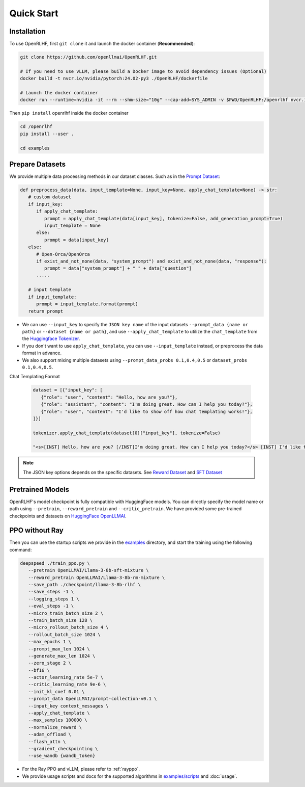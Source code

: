 Quick Start
=====

.. _installation:

Installation
------------

To use OpenRLHF, first ``git clone`` it and launch the docker container (**Recommended**):

.. code-block:: bash

   git clone https://github.com/openllmai/OpenRLHF.git

   # If you need to use vLLM, please build a Docker image to avoid dependency issues (Optional)
   docker build -t nvcr.io/nvidia/pytorch:24.02-py3 ./OpenRLHF/dockerfile

   # Launch the docker container
   docker run --runtime=nvidia -it --rm --shm-size="10g" --cap-add=SYS_ADMIN -v $PWD/OpenRLHF:/openrlhf nvcr.io/nvidia/pytorch:24.02-py3 bash

Then ``pip install`` openrlhf inside the docker container

.. code-block:: bash

   cd /openrlhf
   pip install --user .

   cd examples


Prepare Datasets
----------------

We provide multiple data processing methods in our dataset classes.
Such as in the `Prompt Dataset <https://github.com/OpenLLMAI/OpenRLHF/blob/7e436a673b9603847429971290cfd46029c4b52b/openrlhf/datasets/prompts_dataset.py#L6>`_:

.. code-block:: python

   def preprocess_data(data, input_template=None, input_key=None, apply_chat_template=None) -> str:
      # custom dataset
      if input_key:
         if apply_chat_template:
            prompt = apply_chat_template(data[input_key], tokenize=False, add_generation_prompt=True)
            input_template = None
         else:
            prompt = data[input_key]
      else:
         # Open-Orca/OpenOrca
         if exist_and_not_none(data, "system_prompt") and exist_and_not_none(data, "response"):
            prompt = data["system_prompt"] + " " + data["question"]
         .....

      # input template
      if input_template:
         prompt = input_template.format(prompt)
      return prompt

- We can use ``--input_key`` to specify the ``JSON key name`` of the input datasets ``--prompt_data {name or path}`` or ``--dataset {name or path}``, and use ``--apply_chat_template`` to utilize the ``chat_template`` from the `Huggingface Tokenizer <https://huggingface.co/docs/transformers/main/en/chat_templating>`_.
- If you don't want to use ``apply_chat_template``, you can use ``--input_template`` instead, or preprocess the data format in advance.
- We also support mixing multiple datasets using ``--prompt_data_probs 0.1,0.4,0.5`` or ``dataset_probs 0.1,0.4,0.5``.

Chat Templating Format

  .. code-block:: python
      
   dataset = [{"input_key": [
      {"role": "user", "content": "Hello, how are you?"},
      {"role": "assistant", "content": "I'm doing great. How can I help you today?"},
      {"role": "user", "content": "I'd like to show off how chat templating works!"},
   ]}]

   tokenizer.apply_chat_template(dataset[0]["input_key"], tokenize=False)

   "<s>[INST] Hello, how are you? [/INST]I'm doing great. How can I help you today?</s> [INST] I'd like to show off how chat templating works! [/INST]"

.. note:: The JSON key options depends on the specific datasets. 
   See  `Reward Dataset <https://github.com/OpenLLMAI/OpenRLHF/blob/7e436a673b9603847429971290cfd46029c4b52b/openrlhf/datasets/reward_dataset.py#L10>`_ and `SFT Dataset <https://github.com/OpenLLMAI/OpenRLHF/blob/7e436a673b9603847429971290cfd46029c4b52b/openrlhf/datasets/sft_dataset.py#L9>`_

Pretrained Models
-----------------

OpenRLHF's model checkpoint is fully compatible with HuggingFace models. You can directly specify the model name or path using ``--pretrain``, ``--reward_pretrain`` and ``--critic_pretrain``.
We have provided some pre-trained checkpoints and datasets on `HuggingFace OpenLLMAI <https://huggingface.co/OpenLLMAI>`_.

PPO without Ray
----------------
Then you can use the startup scripts we provide in the `examples <https://github.com/OpenLLMAI/OpenRLHF/tree/main/examples>`_ directory, and start the training using the following command:


.. code-block:: bash

   deepspeed ./train_ppo.py \
      --pretrain OpenLLMAI/Llama-3-8b-sft-mixture \
      --reward_pretrain OpenLLMAI/Llama-3-8b-rm-mixture \
      --save_path ./checkpoint/llama-3-8b-rlhf \
      --save_steps -1 \
      --logging_steps 1 \
      --eval_steps -1 \
      --micro_train_batch_size 2 \
      --train_batch_size 128 \
      --micro_rollout_batch_size 4 \
      --rollout_batch_size 1024 \
      --max_epochs 1 \
      --prompt_max_len 1024 \
      --generate_max_len 1024 \
      --zero_stage 2 \
      --bf16 \
      --actor_learning_rate 5e-7 \
      --critic_learning_rate 9e-6 \
      --init_kl_coef 0.01 \
      --prompt_data OpenLLMAI/prompt-collection-v0.1 \
      --input_key context_messages \
      --apply_chat_template \
      --max_samples 100000 \
      --normalize_reward \
      --adam_offload \
      --flash_attn \
      --gradient_checkpointing \
      --use_wandb {wandb_token}

- For the Ray PPO and vLLM, please refer to :ref:`rayppo`.
- We provide usage scripts and docs for the supported algorithms in `examples/scripts <https://github.com/OpenLLMAI/OpenRLHF/tree/main/examples/scripts>`_ and :doc:`usage`.

